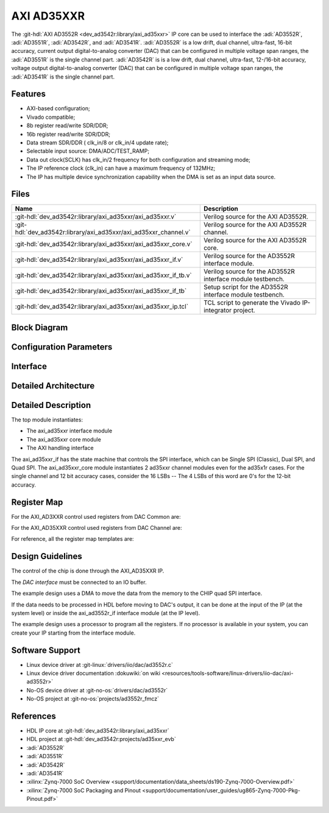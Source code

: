 .. _axi_ad3552r:

AXI AD35XXR
================================================================================

.. hdl-component-diagram::
  :path: library/axi_ad35xxr

The :git-hdl:`AXI AD3552R <dev_ad3542r:library/axi_ad35xxr>` IP core can be used to
interface the :adi:`AD3552R`, :adi:`AD3551R`, :adi:`AD3542R`, and
:adi:`AD3541R`. :adi:`AD3552R` is a low drift, dual channel, ultra-fast, 
16-bit accuracy, current output digital-to-analog converter (DAC) that can be 
configured in multiple voltage span ranges, the :adi:`AD3551R` is the single 
channel part. :adi:`AD3542R` is is a low drift, dual channel, ultra-fast, 
12-/16-bit accuracy, voltage output digital-to-analog converter (DAC) that 
can be configured in multiple voltage span ranges, the :adi:`AD3541R` is the
single channel part.


Features
--------------------------------------------------------------------------------

* AXI-based configuration;
* Vivado compatible;
* 8b register read/write SDR/DDR;
* 16b register read/write SDR/DDR;
* Data stream SDR/DDR ( clk_in/8 or clk_in/4 update rate);
* Selectable input source: DMA/ADC/TEST_RAMP;
* Data out clock(SCLK) has clk_in/2 frequency for both configuration and streaming
  mode;
* The IP reference clock (clk_in) can have a maximum frequency of 132MHz;
* The IP has multiple device synchronization capability when the DMA is set
  as an input data source.


Files
--------------------------------------------------------------------------------

.. list-table::
   :header-rows: 1

   * - Name
     - Description
   * - :git-hdl:`dev_ad3542r:library/axi_ad35xxr/axi_ad35xxr.v`
     - Verilog source for the AXI AD3552R.
   * - :git-hdl:`dev_ad3542r:library/axi_ad35xxr/axi_ad35xxr_channel.v`
     - Verilog source for the AXI AD3552R channel.
   * - :git-hdl:`dev_ad3542r:library/axi_ad35xxr/axi_ad35xxr_core.v`
     - Verilog source for the AXI AD3552R core.
   * - :git-hdl:`dev_ad3542r:library/axi_ad35xxr/axi_ad35xxr_if.v`
     - Verilog source for the AD3552R interface module.
   * - :git-hdl:`dev_ad3542r:library/axi_ad35xxr/axi_ad35xxr_if_tb.v`
     - Verilog source for the AD3552R interface module testbench.
   * - :git-hdl:`dev_ad3542r:library/axi_ad35xxr/axi_ad35xxr_if_tb`
     - Setup script for the AD3552R interface module testbench.
   * - :git-hdl:`dev_ad3542r:library/axi_ad35xxr/axi_ad35xxr_ip.tcl`
     - TCL script to generate the Vivado IP-integrator project.

Block Diagram
--------------------------------------------------------------------------------

.. image:: block_diagram.svg
   :alt: AXI AD3552R block diagram

Configuration Parameters
--------------------------------------------------------------------------------

.. hdl-parameters::

   * - ID
     - Core ID should be unique for each IP in the system
     - 0
   * - FPGA_TECHNOLOGY
     - Encoded value describing the technology/generation of the FPGA device
       (Arria 10/7series)
   * - FPGA_FAMILY
     - Encoded value describing the family variant of the FPGA device(e.g., SX,
       GX, GT)
   * - SPEED_GRADE
     - Encoded value describing the FPGA's speed-grade
   * - DEV_PACKAGE
     - Encoded value describing the device package. The package might affect
       high-speed interfaces

Interface
--------------------------------------------------------------------------------

.. hdl-interfaces::

   * - dac_clk
     - Reference clock
   * - dma_data
     - Data from the DMAC when input source is set to DMA_DATA.
   * - valid_in_dma
     - Valid from the DMAC.
   * - dac_data_ready
     - Data ready signal for the DMAC.
   * - data_in_a
     - Data for channel 1 when input source is set to ADC_DATA.
   * - data_in_b
     - Data for channel 2 when input source is set to ADC_DATA.
   * - valid_in_a
     - Valid for channel 1.
   * - valid_in_b
     - Valid for channel 2.
   * - valid_in_dma_sec
     - Valid from a secondary DMAC if synchronization is needed.
   * - external_sync
     - External synchronization flag from another axi_ad35xxr IP.
   * - sync_ext_device
     - Start_sync external device to another _axi_ad35xxr IP.
   * - dac_sclk
     - Serial clock.
   * - dac_csn
     - Serial chip select.
   * - sdio_o
     - Serial data out to the DAC.
   * - sdio_i
     - Serial data in from the DAC.
   * - sdio_t
     - I/O buffer control signal.
   * - qspi_sel
     -  QSPI Mode Enable. High level enables quad SPI interface mode 
        (ad3552r and ad3551r).
   * - s_axi
     - Standard AXI Slave Memory Map interface.

Detailed Architecture
--------------------------------------------------------------------------------

.. image:: detailed_architecture.svg
   :alt: AXI AD3XXR detailed architecture

Detailed Description
--------------------------------------------------------------------------------

The top module instantiates:

* The axi_ad35xxr interface module
* The axi_ad35xxr core module
* The AXI handling interface

The axi_ad35xxr_if has the state machine that controls the SPI interface,
which can be Single SPI (Classic), Dual SPI, and Quad SPI.
The axi_ad35xxr_core module instantiates 2 ad35xxr channel modules even for
the ad35x1r cases. For the single channel and 12 bit accuracy cases, consider
the 16 LSBs -- The 4 LSBs of this word are 0's for the 12-bit accuracy.


Register Map
--------------------------------------------------------------------------------

For the AXI_AD3XXR control used registers from DAC Common are:

.. hdl-regmap::
   :name: AXI_AD3552R_DAC_COMMON


For the AXI_AD35XXR control used registers from DAC Channel are:

.. hdl-regmap::
   :name: AXI_AD3552R_DAC_CHANNEL

For reference, all the register map templates are:

.. hdl-regmap::
   :name: COMMON
   :no-type-info:

.. hdl-regmap::
   :name: DAC_COMMON
   :no-type-info:

.. hdl-regmap::
   :name: DAC_CHANNEL
   :no-type-info:

Design Guidelines
--------------------------------------------------------------------------------

The control of the chip is done through the AXI_AD35XXR IP.

The *DAC interface* must be connected to an IO buffer.

The example design uses a DMA to move the data from the memory to the CHIP quad
SPI interface.

If the data needs to be processed in HDL before moving to DAC's output, it can be
done at the input of the IP (at the system level) or inside the axi_ad3552r_if
interface module (at the IP level).

The example design uses a processor to program all the registers. If no
processor is available in your system, you can create your IP starting from the
interface module.

Software Support
--------------------------------------------------------------------------------

* Linux device driver at :git-linux:`drivers/iio/dac/ad3552r.c`
* Linux device driver documentation
  :dokuwiki:`on wiki <resources/tools-software/linux-drivers/iio-dac/axi-ad3552r>`
* No-OS device driver at :git-no-os:`drivers/dac/ad3552r`
* No-OS project at :git-no-os:`projects/ad3552r_fmcz`

References
--------------------------------------------------------------------------------

* HDL IP core at :git-hdl:`dev_ad3542r:library/axi_ad35xxr`
* HDL project at :git-hdl:`dev_ad3542r:projects/ad35xxr_evb`
* :adi:`AD3552R`
* :adi:`AD3551R`
* :adi:`AD3542R`
* :adi:`AD3541R`
* :xilinx:`Zynq-7000 SoC Overview <support/documentation/data_sheets/ds190-Zynq-7000-Overview.pdf>`
* :xilinx:`Zynq-7000 SoC Packaging and Pinout <support/documentation/user_guides/ug865-Zynq-7000-Pkg-Pinout.pdf>`
